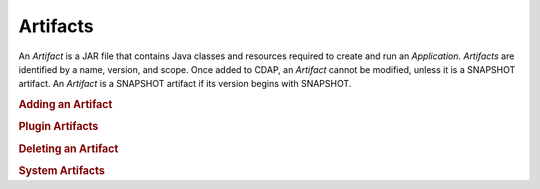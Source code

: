 .. meta::
    :author: Cask Data, Inc.
    :copyright: Copyright © 2015 Cask Data, Inc.

.. _artifacts:

=========
Artifacts
=========

.. highlight:: java

An *Artifact* is a JAR file that contains Java classes and resources required to create and run an *Application*.
*Artifacts* are identified by a name, version, and scope. Once added to CDAP, an *Artifact* cannot be modified,
unless it is a SNAPSHOT artifact. An *Artifact* is a SNAPSHOT artifact if its version begins with SNAPSHOT.

.. rubric:: Adding an Artifact

.. rubric:: Plugin Artifacts

.. rubric:: Deleting an Artifact

.. rubric:: System Artifacts

